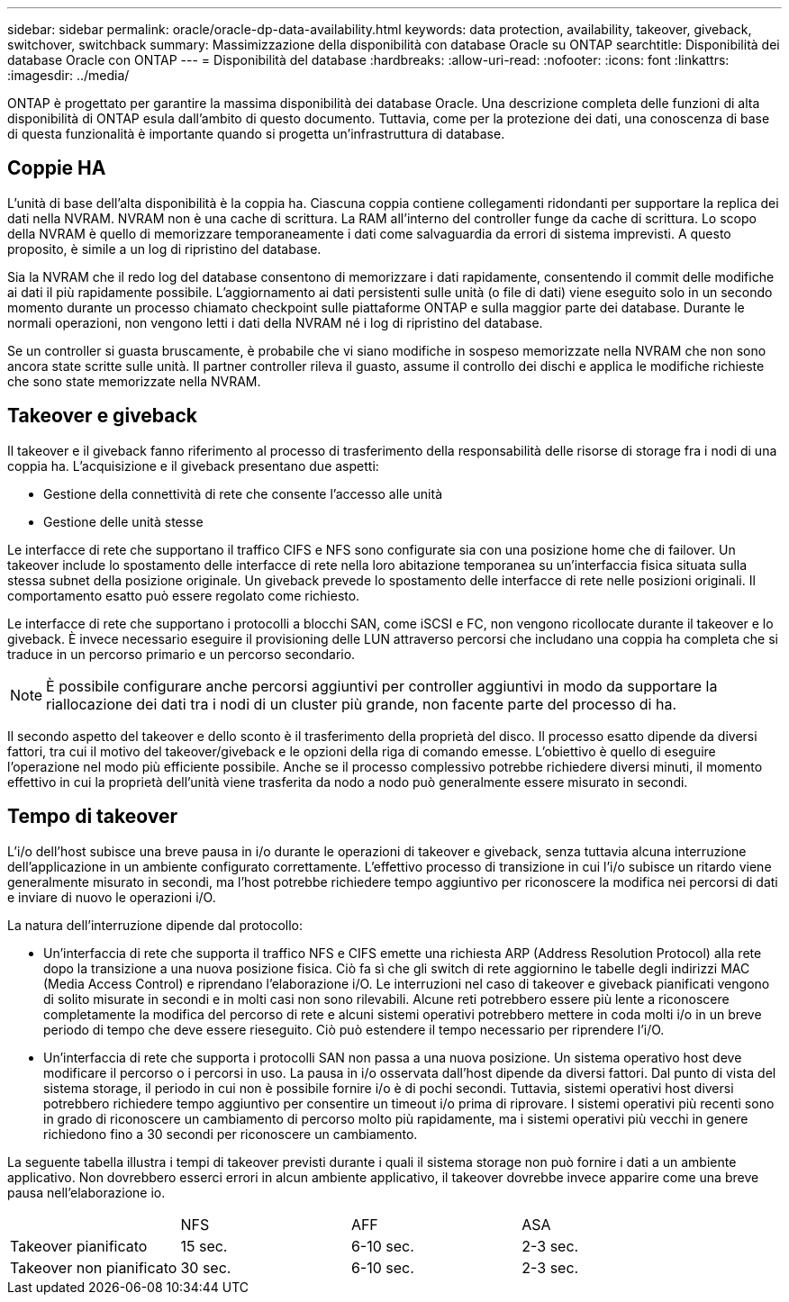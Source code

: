---
sidebar: sidebar 
permalink: oracle/oracle-dp-data-availability.html 
keywords: data protection, availability, takeover, giveback, switchover, switchback 
summary: Massimizzazione della disponibilità con database Oracle su ONTAP 
searchtitle: Disponibilità dei database Oracle con ONTAP 
---
= Disponibilità del database
:hardbreaks:
:allow-uri-read: 
:nofooter: 
:icons: font
:linkattrs: 
:imagesdir: ../media/


[role="lead"]
ONTAP è progettato per garantire la massima disponibilità dei database Oracle. Una descrizione completa delle funzioni di alta disponibilità di ONTAP esula dall'ambito di questo documento. Tuttavia, come per la protezione dei dati, una conoscenza di base di questa funzionalità è importante quando si progetta un'infrastruttura di database.



== Coppie HA

L'unità di base dell'alta disponibilità è la coppia ha. Ciascuna coppia contiene collegamenti ridondanti per supportare la replica dei dati nella NVRAM. NVRAM non è una cache di scrittura. La RAM all'interno del controller funge da cache di scrittura. Lo scopo della NVRAM è quello di memorizzare temporaneamente i dati come salvaguardia da errori di sistema imprevisti. A questo proposito, è simile a un log di ripristino del database.

Sia la NVRAM che il redo log del database consentono di memorizzare i dati rapidamente, consentendo il commit delle modifiche ai dati il più rapidamente possibile. L'aggiornamento ai dati persistenti sulle unità (o file di dati) viene eseguito solo in un secondo momento durante un processo chiamato checkpoint sulle piattaforme ONTAP e sulla maggior parte dei database. Durante le normali operazioni, non vengono letti i dati della NVRAM né i log di ripristino del database.

Se un controller si guasta bruscamente, è probabile che vi siano modifiche in sospeso memorizzate nella NVRAM che non sono ancora state scritte sulle unità. Il partner controller rileva il guasto, assume il controllo dei dischi e applica le modifiche richieste che sono state memorizzate nella NVRAM.



== Takeover e giveback

Il takeover e il giveback fanno riferimento al processo di trasferimento della responsabilità delle risorse di storage fra i nodi di una coppia ha. L'acquisizione e il giveback presentano due aspetti:

* Gestione della connettività di rete che consente l'accesso alle unità
* Gestione delle unità stesse


Le interfacce di rete che supportano il traffico CIFS e NFS sono configurate sia con una posizione home che di failover. Un takeover include lo spostamento delle interfacce di rete nella loro abitazione temporanea su un'interfaccia fisica situata sulla stessa subnet della posizione originale. Un giveback prevede lo spostamento delle interfacce di rete nelle posizioni originali. Il comportamento esatto può essere regolato come richiesto.

Le interfacce di rete che supportano i protocolli a blocchi SAN, come iSCSI e FC, non vengono ricollocate durante il takeover e lo giveback. È invece necessario eseguire il provisioning delle LUN attraverso percorsi che includano una coppia ha completa che si traduce in un percorso primario e un percorso secondario.


NOTE: È possibile configurare anche percorsi aggiuntivi per controller aggiuntivi in modo da supportare la riallocazione dei dati tra i nodi di un cluster più grande, non facente parte del processo di ha.

Il secondo aspetto del takeover e dello sconto è il trasferimento della proprietà del disco. Il processo esatto dipende da diversi fattori, tra cui il motivo del takeover/giveback e le opzioni della riga di comando emesse. L'obiettivo è quello di eseguire l'operazione nel modo più efficiente possibile. Anche se il processo complessivo potrebbe richiedere diversi minuti, il momento effettivo in cui la proprietà dell'unità viene trasferita da nodo a nodo può generalmente essere misurato in secondi.



== Tempo di takeover

L'i/o dell'host subisce una breve pausa in i/o durante le operazioni di takeover e giveback, senza tuttavia alcuna interruzione dell'applicazione in un ambiente configurato correttamente. L'effettivo processo di transizione in cui l'i/o subisce un ritardo viene generalmente misurato in secondi, ma l'host potrebbe richiedere tempo aggiuntivo per riconoscere la modifica nei percorsi di dati e inviare di nuovo le operazioni i/O.

La natura dell'interruzione dipende dal protocollo:

* Un'interfaccia di rete che supporta il traffico NFS e CIFS emette una richiesta ARP (Address Resolution Protocol) alla rete dopo la transizione a una nuova posizione fisica. Ciò fa sì che gli switch di rete aggiornino le tabelle degli indirizzi MAC (Media Access Control) e riprendano l'elaborazione i/O. Le interruzioni nel caso di takeover e giveback pianificati vengono di solito misurate in secondi e in molti casi non sono rilevabili. Alcune reti potrebbero essere più lente a riconoscere completamente la modifica del percorso di rete e alcuni sistemi operativi potrebbero mettere in coda molti i/o in un breve periodo di tempo che deve essere rieseguito. Ciò può estendere il tempo necessario per riprendere l'i/O.
* Un'interfaccia di rete che supporta i protocolli SAN non passa a una nuova posizione. Un sistema operativo host deve modificare il percorso o i percorsi in uso. La pausa in i/o osservata dall'host dipende da diversi fattori. Dal punto di vista del sistema storage, il periodo in cui non è possibile fornire i/o è di pochi secondi. Tuttavia, sistemi operativi host diversi potrebbero richiedere tempo aggiuntivo per consentire un timeout i/o prima di riprovare. I sistemi operativi più recenti sono in grado di riconoscere un cambiamento di percorso molto più rapidamente, ma i sistemi operativi più vecchi in genere richiedono fino a 30 secondi per riconoscere un cambiamento.


La seguente tabella illustra i tempi di takeover previsti durante i quali il sistema storage non può fornire i dati a un ambiente applicativo. Non dovrebbero esserci errori in alcun ambiente applicativo, il takeover dovrebbe invece apparire come una breve pausa nell'elaborazione io.

|===


|  | NFS | AFF | ASA 


| Takeover pianificato | 15 sec. | 6-10 sec. | 2-3 sec. 


| Takeover non pianificato | 30 sec. | 6-10 sec. | 2-3 sec. 
|===